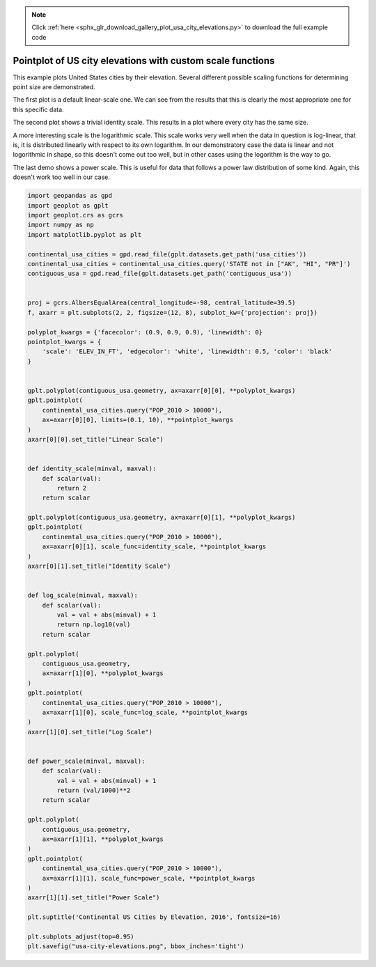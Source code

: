 .. note::
    :class: sphx-glr-download-link-note

    Click :ref:`here <sphx_glr_download_gallery_plot_usa_city_elevations.py>` to download the full example code
.. rst-class:: sphx-glr-example-title

.. _sphx_glr_gallery_plot_usa_city_elevations.py:


Pointplot of US city elevations with custom scale functions
===========================================================

This example plots United States cities by their elevation. Several different possible scaling
functions for determining point size are demonstrated.

The first plot is a default linear-scale one. We can see from the results that this is clearly
the most appropriate one for this specific data.

The second plot shows a trivial identity scale. This results in a plot where every city has the
same size.

A more interesting scale is the logarithmic scale. This scale works very well when the data in
question is log-linear, that is, it is distributed linearly with respect to its own logarithm.
In our demonstratory case the data is linear and not logorithmic in shape, so this doesn't come
out too well, but in other cases using the logorithm is the way to go.

The last demo shows a power scale. This is useful for data that follows a power law distribution
of some kind. Again, this doesn't work too well in our case.



.. image:: /gallery/images/sphx_glr_plot_usa_city_elevations_001.png
    :class: sphx-glr-single-img





.. code-block:: default


    import geopandas as gpd
    import geoplot as gplt
    import geoplot.crs as gcrs
    import numpy as np
    import matplotlib.pyplot as plt

    continental_usa_cities = gpd.read_file(gplt.datasets.get_path('usa_cities'))
    continental_usa_cities = continental_usa_cities.query('STATE not in ["AK", "HI", "PR"]')
    contiguous_usa = gpd.read_file(gplt.datasets.get_path('contiguous_usa'))


    proj = gcrs.AlbersEqualArea(central_longitude=-98, central_latitude=39.5)
    f, axarr = plt.subplots(2, 2, figsize=(12, 8), subplot_kw={'projection': proj})

    polyplot_kwargs = {'facecolor': (0.9, 0.9, 0.9), 'linewidth': 0}
    pointplot_kwargs = {
        'scale': 'ELEV_IN_FT', 'edgecolor': 'white', 'linewidth': 0.5, 'color': 'black'
    }


    gplt.polyplot(contiguous_usa.geometry, ax=axarr[0][0], **polyplot_kwargs)
    gplt.pointplot(
        continental_usa_cities.query("POP_2010 > 10000"),
        ax=axarr[0][0], limits=(0.1, 10), **pointplot_kwargs
    )
    axarr[0][0].set_title("Linear Scale")


    def identity_scale(minval, maxval):
        def scalar(val):
            return 2
        return scalar

    gplt.polyplot(contiguous_usa.geometry, ax=axarr[0][1], **polyplot_kwargs)
    gplt.pointplot(
        continental_usa_cities.query("POP_2010 > 10000"),
        ax=axarr[0][1], scale_func=identity_scale, **pointplot_kwargs
    )
    axarr[0][1].set_title("Identity Scale")


    def log_scale(minval, maxval):
        def scalar(val):
            val = val + abs(minval) + 1
            return np.log10(val)
        return scalar

    gplt.polyplot(
        contiguous_usa.geometry,
        ax=axarr[1][0], **polyplot_kwargs
    )
    gplt.pointplot(
        continental_usa_cities.query("POP_2010 > 10000"),
        ax=axarr[1][0], scale_func=log_scale, **pointplot_kwargs
    )
    axarr[1][0].set_title("Log Scale")


    def power_scale(minval, maxval):
        def scalar(val):
            val = val + abs(minval) + 1
            return (val/1000)**2
        return scalar

    gplt.polyplot(
        contiguous_usa.geometry, 
        ax=axarr[1][1], **polyplot_kwargs
    )
    gplt.pointplot(
        continental_usa_cities.query("POP_2010 > 10000"),
        ax=axarr[1][1], scale_func=power_scale, **pointplot_kwargs
    )
    axarr[1][1].set_title("Power Scale")

    plt.suptitle('Continental US Cities by Elevation, 2016', fontsize=16)

    plt.subplots_adjust(top=0.95)
    plt.savefig("usa-city-elevations.png", bbox_inches='tight')


.. rst-class:: sphx-glr-timing

   **Total running time of the script:** ( 0 minutes  4.509 seconds)


.. _sphx_glr_download_gallery_plot_usa_city_elevations.py:


.. only :: html

 .. container:: sphx-glr-footer
    :class: sphx-glr-footer-example



  .. container:: sphx-glr-download

     :download:`Download Python source code: plot_usa_city_elevations.py <plot_usa_city_elevations.py>`



  .. container:: sphx-glr-download

     :download:`Download Jupyter notebook: plot_usa_city_elevations.ipynb <plot_usa_city_elevations.ipynb>`


.. only:: html

 .. rst-class:: sphx-glr-signature

    `Gallery generated by Sphinx-Gallery <https://sphinx-gallery.github.io>`_
